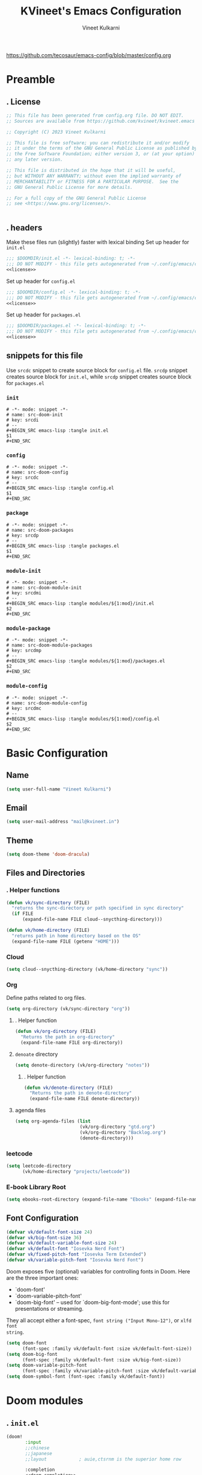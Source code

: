 #+title: KVineet's Emacs Configuration
#+author: Vineet Kulkarni
#+email: mail@kvineet.in
#+startup: overview
#+filetags: :NOTSTUCK:
#+TODO: TODO | DONE
#+TODO: | .
#+property: header-args :comments no :noweb no-export :mkdirp yes :tangle no
#+html_head: <link rel='shortcut icon' type='image/png' href='https://www.gnu.org/software/emacs/favicon.png'>
https://github.com/tecosaur/emacs-config/blob/master/config.org
* Preamble
** . License
#+name: license
#+attr_html: :collapsed t
#+begin_src emacs-lisp
;; This file has been generated from config.org file. DO NOT EDIT.
;; Sources are available from https://github.com/kvineet/kvineet.emacs

;; Copyright (C) 2023 Vineet Kulkarni

;; This file is free software; you can redistribute it and/or modify
;; it under the terms of the GNU General Public License as published by
;; the Free Software Foundation; either version 3, or (at your option)
;; any later version.

;; This file is distributed in the hope that it will be useful,
;; but WITHOUT ANY WARRANTY; without even the implied warranty of
;; MERCHANTABILITY or FITNESS FOR A PARTICULAR PURPOSE.  See the
;; GNU General Public License for more details.

;; For a full copy of the GNU General Public License
;; see <https://www.gnu.org/licenses/>.


#+end_src
** . headers
Make these files run (slightly) faster with lexical binding
Set up header for =init.el=
#+BEGIN_SRC emacs-lisp :tangle init.el
;;; $DOOMDIR/init.el -*- lexical-binding: t; -*-
;;; DO NOT MODIFY - this file gets autogenerated from ~/.config/emacs/config.org
<<license>>
#+END_SRC

Set up header for =config.el=
#+BEGIN_SRC emacs-lisp :tangle config.el
;;; $DOOMDIR/config.el -*- lexical-binding: t; -*-
;;; DO NOT MODIFY - this file gets autogenerated from ~/.config/emacs/config.org
<<license>>
#+END_SRC

Set up header for =packages.el=
#+BEGIN_SRC emacs-lisp :tangle packages.el
;;; $DOOMDIR/packages.el -*- lexical-binding: t; -*-
;;; DO NOT MODIFY - this file gets autogenerated from ~/.config/emacs/config.org
<<license>>
#+END_SRC
** snippets for this file
Use =srcdc= snippet to create source block for =config.el= file. =srcdp= snippet
creates source block for =init.el=, while =srcdp= snippet creates source block for
=packages.el=
*** =init=
#+BEGIN_SRC snippet :tangle "snippets/org-mode/src-doom-init"
# -*- mode: snippet -*-
# name: src-doom-init
# key: srcdi
# --
,#+BEGIN_SRC emacs-lisp :tangle init.el
$1
,#+END_SRC
#+END_SRC
*** =config=
#+BEGIN_SRC snippet :tangle "snippets/org-mode/src-doom-config"
# -*- mode: snippet -*-
# name: src-doom-config
# key: srcdc
# --
#+BEGIN_SRC emacs-lisp :tangle config.el
$1
,#+END_SRC
#+END_SRC
*** =package=
#+BEGIN_SRC snippet :tangle "snippets/org-mode/src-doom-packages"
# -*- mode: snippet -*-
# name: src-doom-packages
# key: srcdp
# --
,#+BEGIN_SRC emacs-lisp :tangle packages.el
$1
,#+END_SRC
#+END_SRC
*** =module-init=
#+BEGIN_SRC snippet :tangle "snippets/org-mode/src-doom-module-init"
# -*- mode: snippet -*-
# name: src-doom-module-init
# key: srcdmi
# --
,#+BEGIN_SRC emacs-lisp :tangle modules/${1:mod}/init.el
$2
,#+END_SRC
#+END_SRC
*** =module-package=
#+BEGIN_SRC snippet :tangle "snippets/org-mode/src-doom-module-packages"
# -*- mode: snippet -*-
# name: src-doom-module-packages
# key: srcdmp
# --
,#+BEGIN_SRC emacs-lisp :tangle modules/${1:mod}/packages.el
$2
,#+END_SRC
#+END_SRC
*** =module-config=
#+BEGIN_SRC snippet :tangle "snippets/org-mode/src-doom-module-config"
# -*- mode: snippet -*-
# name: src-doom-module-config
# key: srcdmc
# --
,#+BEGIN_SRC emacs-lisp :tangle modules/${1:mod}/config.el
$2
,#+END_SRC
#+END_SRC
* Basic Configuration
** Name
#+BEGIN_SRC emacs-lisp :tangle config.el
(setq user-full-name "Vineet Kulkarni")
#+END_SRC
** Email
#+BEGIN_SRC emacs-lisp :tangle config.el
(setq user-mail-address "mail@kvineet.in")
#+END_SRC
** Theme
#+BEGIN_SRC emacs-lisp :tangle config.el
(setq doom-theme 'doom-dracula)
#+END_SRC
** Files and Directories
*** . Helper functions
#+BEGIN_SRC emacs-lisp :tangle config.el
(defun vk/sync-directory (FILE)
  "returns the sync-directory or path specified in sync directory"
  (if FILE
      (expand-file-name FILE cloud--snycthing-directory)))

(defun vk/home-directory (FILE)
  "returns path in home directory based on the OS"
  (expand-file-name FILE (getenv "HOME")))
#+END_SRC

*** Cloud
#+BEGIN_SRC emacs-lisp :tangle config.el
(setq cloud--snycthing-directory (vk/home-directory "sync"))
#+END_SRC
*** Org
Define paths related to org files.
#+BEGIN_SRC emacs-lisp :tangle config.el
(setq org-directory (vk/sync-directory "org"))
#+END_SRC
**** . Helper function
#+BEGIN_SRC emacs-lisp :tangle config.el
(defun vk/org-directory (FILE)
  "Returns the path in org-directory"
  (expand-file-name FILE org-directory))
#+END_SRC
**** =denoate= directory
#+BEGIN_SRC emacs-lisp :tangle config.el
(setq denote-directory (vk/org-directory "notes"))
#+END_SRC
***** . Helper function
#+BEGIN_SRC emacs-lisp :tangle config.el
(defun vk/denote-directory (FILE)
  "Returns the path in denote-directory"
  (expand-file-name FILE denote-directory))
#+END_SRC
**** agenda files
#+BEGIN_SRC emacs-lisp :tangle config.el
(setq org-agenda-files (list
                        (vk/org-directory "gtd.org")
                        (vk/org-directory "Backlog.org")
                        (denote-directory)))
#+END_SRC
*** COMMENT ledger
#+BEGIN_SRC emacs-lisp :tangle config.el
(setq ledger-directory (expand-file-name "accounting" vault-directory))
#+END_SRC
*** leetcode
#+BEGIN_SRC emacs-lisp :tangle config.el
(setq leetcode-directory
      (vk/home-directory "projects/leetcode"))
#+END_SRC
*** E-book Library Root
#+BEGIN_SRC emacs-lisp :tangle config.el
(setq ebooks-root-directory (expand-file-name "Ebooks" (expand-file-name "webDav" (expand-file-name "srv" "/"))))
#+END_SRC
** Font Configuration
#+BEGIN_SRC emacs-lisp :tangle config.el
(defvar vk/default-font-size 24)
(defvar vk/big-font-size 36)
(defvar vk/default-variable-font-size 24)
(defvar vk/default-font "Iosevka Nerd Font")
(defvar vk/fixed-pitch-font "Iosevka Term Extended")
(defvar vk/variable-pitch-font "Iosevka Nerd Font")
#+END_SRC
Doom exposes five (optional) variables for controlling fonts in Doom. Here
are the three important ones:

 + `doom-font'
 + `doom-variable-pitch-font'
 + `doom-big-font' -- used for `doom-big-font-mode'; use this for
   presentations or streaming.

They all accept either a font-spec, =font string ("Input Mono-12")=, or ~xlfd font
string~.
#+BEGIN_SRC emacs-lisp :tangle config.el
(setq doom-font
      (font-spec :family vk/default-font :size vk/default-font-size))
(setq doom-big-font
      (font-spec :family vk/default-font :size vk/big-font-size))
(setq doom-variable-pitch-font
      (font-spec :family vk/variable-pitch-font :size vk/default-variable-font-size))
(setq doom-symbol-font (font-spec :family vk/default-font))
#+END_SRC
* Doom modules
** . =init.el=
#+BEGIN_SRC emacs-lisp :tangle init.el
(doom!
       :input
       ;;chinese
       ;;japanese
       ;;layout            ; auie,ctsrnm is the superior home row

       :completion
       <<doom-completion>>

       :ui
       <<doom-ui>>

       :editor
       <<doom-editor>>

       :emacs
       <<doom-emacs>>

       :term
       <<doom-term>>

       :checkers
       <<doom-checkers>>

       :tools
       <<doom-tools>>

       :os
       (:if IS-MAC macos)  ; improve compatibility with macOS
       tty               ; improve the terminal Emacs experience

       :lang
       <<doom-lang>>

       :email
       ;;(mu4e +gmail)
       ;;notmuch
       ;;(wanderlust +gmail)

       :app
       <<doom-app>>

       :config
       <<doom-config>>

       <<doom-private>>
       )
#+END_SRC
** apps
#+name: doom-apps
#+begin_src emacs-lisp
;;calendar
;;irc               ; how neckbeards socialize
;;(rss +org)        ; emacs as an RSS reader
;;twitter           ; twitter client https://twitter.com/vnought
#+end_src
** completion
#+name: doom-completion
#+begin_src emacs-lisp
;;(company
;;+childframe)
(corfu
  +icons
  +orderless)
;helm              ; the *other* search engine for love and life
;ido               ; the other *other* search engine...
; (ivy
; +icons
; +prescient)
(vertico
 +icons)
#+end_src
** checkers
#+name: doom-checkers
#+begin_src emacs-lisp
syntax              ; tasing you for every semicolon you forget
(spell
 +flyspell
 +aspell
 +everywhere
 )
grammar           ; tasing grammar mistake every you make
#+end_src
** editor
#+name: doom-editor
#+begin_src emacs-lisp
(evil +everywhere); come to the dark side, we have cookies
file-templates    ; auto-snippets for empty files
fold              ; (nigh) universal code folding
(format +onsave)  ; automated prettiness
;;god               ; run Emacs commands without modifier keys
;;lispy             ; vim for lisp, for people who don't like vim
;;multiple-cursors  ; editing in many places at once
;;objed             ; text object editing for the innocent
;;parinfer          ; turn lisp into python, sort of
;;rotate-text       ; cycle region at point between text candidates
snippets          ; my elves. They type so I don't have to
;;word-wrap         ; soft wrapping with language-aware indent
#+end_src
** Emacs
#+name: doom-emacs
#+begin_src emacs-lisp
dired             ; making dired pretty [functional]
electric          ; smarter, keyword-based electric-indent
ibuffer         ; interactive buffer management
undo
vc                ; version-control and Emacs, sitting in a tree
#+end_src
** language support
#+name: doom-lang
#+begin_src emacs-lisp
;;agda              ; types of types of types of types...
;;cc                ; C/C++/Obj-C madness
;;clojure           ; java with a lisp
;;common-lisp       ; if you've seen one lisp, you've seen them all
;;coq               ; proofs-as-programs
;;crystal           ; ruby at the speed of c
(csharp            ; unity, .NET, and mono shenanigans
 +dotnet
 +lsp
 +tree-sitter)
;;data              ; config/data formats
;;(dart +flutter)   ; paint ui and not much else
;;elixir            ; erlang done right
;;elm               ; care for a cup of TEA?
emacs-lisp        ; drown in parentheses
;;erlang            ; an elegant language for a more civilized age
;;ess               ; emacs speaks statistics
;;faust             ; dsp, but you get to keep your soul
;;fsharp            ; ML stands for Microsoft's Language
;;fstar             ; (dependent) types and (monadic) effects and Z3
;;gdscript          ; the language you waited for
(go +lsp)         ; the hipster dialect
;;(haskell
;; +dante
;; +lsp
;; +ghcide)
;;hy                ; readability of scheme w/ speed of python
;;idris             ; a language you can depend on
(json +lsp)
;; (java +lsp)
;;javascript        ; all(hope(abandon(ye(who(enter(here))))))
;;julia             ; a better, faster MATLAB
;;kotlin            ; a better, slicker Java(Script)
;;latex             ; writing papers in Emacs has never been so fun
;;lean
;;factor
ledger            ; an accounting system in Emacs
;;lua               ; one-based indices? one-based indices
markdown          ; writing docs for people to ignore
;;nim               ; python + lisp at the speed of c
(nix               ; I hereby declare "nix geht mehr!"
 +tree-sitter
 +lsp)
;;ocaml             ; an objective camel
(org
 +dragndrop
 +gnuplot
 +hugo
 ;;+journal
 +jupyter
 +pomodoro
 +noter
 +pandoc
 +present
 ;;+pretty
 ;;+roam2
 )
;;php               ; perl's insecure younger brother
;;plantuml          ; diagrams for confusing people more
;;purescript        ; javascript, but functional
;;(python
;; +lsp)            ; beautiful is better than ugly
;;qt                ; the 'cutest' gui framework ever
;;racket            ; a DSL for DSLs
;;raku              ; the artist formerly known as perl6
rest              ; Emacs as a REST client
;;rst               ; ReST in peace
;;(ruby +rails)     ; 1.step {|i| p "Ruby is #{i.even? ? 'love' : 'life'}"}
(rust              ; Fe2O3.unwrap().unwrap().unwrap().unwrap()
 +lsp
 +tree-sitter)
;;scala             ; java, but good
;;scheme            ; a fully conniving family of lisps
(sh +lsp)
;;sml
;;solidity          ; do you need a blockchain? No.
;;swift             ; who asked for emoji variables?
;;terra             ; Earth and Moon in alignment for performance.
;;web               ; the tubes
(yaml +lsp)
#+end_src
** UI
#+name: doom-ui
#+begin_src emacs-lisp
deft              ; notational velocity for Emacs
doom              ; what makes DOOM look the way it does
doom-dashboard    ; a nifty splash screen for Emacs
doom-quit         ; DOOM quit-message prompts when you quit Emacs
;;(emoji            ; EMOJI support
;; +unicode
;; +github)
hl-todo           ; highlight TODO/FIXME/NOTE/DEPRECATED/HACK/REVIEW
indent-guides     ; highlighted indent columns
(ligatures
 +extra)
;;minimap           ; show a map of the code on the side
modeline          ; snazzy, Atom-inspired modeline, plus API
nav-flash         ; blink cursor line after big motions
;;neotree           ; a project drawer, like NERDTree for vim
ophints           ; highlight the region an operation acts on
(popup   ; tame sudden yet inevitable temporary windows
 +all
 +defaults)
;;tabs              ; a tab bar for Emacs
(treemacs          ; a project drawer, like neotree but cooler
 +lsp)
;;unicode           ; extended unicode support for various languages
(vc-gutter +pretty)         ; vcs diff in the fringe
vi-tilde-fringe   ; fringe tildes to mark beyond EOB
(window-select     ; visually switch windows
 +numbers
 +switch-window)
workspaces        ; tab emulation, persistence & separate workspaces
zen               ; distraction-free coding or writing
#+end_src

** Terms
#+name: doom-term
#+begin_src emacs-lisp
       ;;eshell            ; the elisp shell that works everywhere
       ;;shell             ; simple shell REPL for Emacs
       ;;term              ; basic terminal emulator for Emacs
       ;;vterm             ; the best terminal emulation in Emacs
#+end_src
** Tools
#+name: doom-tools
#+begin_src emacs-lisp
;;ansible
(debugger
 +lsp)
direnv
(docker
 +lsp)
editorconfig      ; let someone else argue about tabs vs spaces
;;ein               ; tame Jupyter notebooks with emacs
(eval
 +overlay)     ; run code, run (also, repls)
;;gist              ; interacting with github gists
(lookup              ; navigate your code and its documentation
 +dictionary
 +docsets
 +offline)
(lsp
 +peek)
magit             ; a git porcelain for Emacs
make              ; run make tasks from Emacs
;;pass              ; password manager for nerds
pdf               ; pdf enhancements
;;prodigy           ; FIXME managing external services & code builders
;;rgb               ; creating color strings
;;taskrunner        ; taskrunner for all your projects
;;terraform         ; infrastructure as code
tree-sitter
;;tmux              ; an API for interacting with tmux
;;upload            ; map local to remote projects via ssh/ftp
#+end_src
** doom configuration
#+name: doom-config
#+begin_src emacs-lisp
literate
(default +bindings +smartparens)
#+end_src
* Private modules
** . Private modules declaration
#+name: doom-private
#+begin_src emacs-lisp
:
:myui
svg
focus
ligatures

:org
(denote
 +journal
 +consult
 +silos
 +menu)
(pretty +ligatures +svg)
(qol +calfw)
(draw +krita +excalidraw)
protocol

:dev
leetcode

:emacs
shortcuts

:latex
default
#+end_src

** shortcuts
#+BEGIN_SRC emacs-lisp :tangle modules/emacs/shortcuts/config.el
(defun vk/open-gtd-file()
  "Opens GTD file in current window"
  (interactive)
  (find-file (vk/org-directory "gtd.org")))

(map!
 :leader
 :map global-map
 :desc "Open GTD file" "f g" #'vk/open-gtd-file)
#+END_SRC
** UI
*** svg
Making Emacs look good is first priority, actually working in it is second. this adds a svg support to the emacs.
#+BEGIN_SRC emacs-lisp :tangle modules/myui/svg/packages.el
;; -*- no-byte-compile: t; -*-
<<license>>
(package! svg-tag-mode)
#+end_src
Configure the svg package
#+BEGIN_SRC emacs-lisp :tangle modules/myui/svg/config.el
;; -*- no-byte-compile: t; -*-
<<license>>
(use-package! svg-tag-mode
  :hook (org-mode . svg-tag-mode)
  :config
  (defun org-agenda-show-svg ()
    (let* ((case-fold-search nil)
           (keywords (mapcar #'svg-tag--build-keywords svg-tag--active-tags))
           (keyword (car keywords)))
      (while keyword
        (save-excursion
          (while (re-search-forward (nth 0 keyword) nil t)
            (overlay-put (make-overlay
                          (match-beginning 0) (match-end 0))
                         'display  (nth 3 (eval (nth 2 keyword)))) ))
        (pop keywords)
        (setq keyword (car keywords)))))
  (add-hook 'org-agenda-finalize-hook #'org-agenda-show-svg))
#+END_SRC
*** focus
=Focus= on the line at hand
#+BEGIN_SRC emacs-lisp :tangle modules/myui/focus/packages.el
<<license>>
(package! focus)
#+END_SRC
Keybindings
#+BEGIN_SRC emacs-lisp :tangle modules/myui/focus/config.el
<<license>>
(map!
   :leader
   :map global-map
   :desc "toggle focus mode" "t o" #'focus-mode)
#+END_SRC
*** Extra Ligatures symbols
#+BEGIN_SRC emacs-lisp :tangle modules/myui/ligatures/config.el
<<license>>
(plist-put! +ligatures-extra-symbols
            :checkbox      "☐"
            :pending       "◼"
            :checkedbox    "☑"
            :list_property "∷"
            :results       "➲"
            :filetags      "📍"
            :property      "☸"
            :properties    "⚙"
            :end           "∎"
            :options       "⌥"
            :title         "⏣"
            :subtitle      "⎊"
            :name          "⁍"
            :author        "⎉"
            :email         "✉"
            :date          "🗓"
            :latex_header  "⇥"
            :latex_class   "Ⲗ"
            :beamer_header "↠"
            :begin_quote   "❮"
            :end_quote     "❯"
            :begin_export  "⯮"
            :end_export    "⯬"
            :identifier    "𑗕"
           :em_dash       "—")
#+END_SRC

** Org modules
*** pretty
**** center org buffers
#+BEGIN_SRC emacs-lisp :tangle modules/org/pretty/config.el
(defun vk/org-mode-visual-fill ()
  (setq visual-fill-column-width 100
        visual-fill-column-center-text t)
  (visual-fill-column-mode 1))
(use-package! visual-fill-column
  :hook (org-mode . vk/org-mode-visual-fill))
#+END_SRC

**** better font faces
Replace list hyphen with dot
#+BEGIN_SRC emacs-lisp :tangle modules/org/pretty/config.el
(font-lock-add-keywords 'org-mode
                        '(("^ *\\([-]\\) "
                           (0 (prog1 () (compose-region (match-beginning 1) (match-end 1) " "))))))
#+END_SRC
Set faces for heading levels
#+name: org-faces
#+BEGIN_SRC emacs-lisp
(dolist (face '((org-level-1 . 1.4)
                (org-level-2 . 1.3)
                (org-level-3 . 1.2)
                (org-level-4 . 1.15)
                (org-level-5 . 1.1)
                (org-level-6 . 1.1)
                (org-level-7 . 1.1)
                (org-level-8 . 1.1)
                (org-document-title . 2.0)))
  (set-face-attribute (car face) nil :font vk/default-font :weight 'regular :height (cdr face)))


#+END_SRC

#+RESULTS: org-faces

Ensure that anything that should be fixed-pitch in Org files appears that way
#+name: fixed-pitch-faces
#+BEGIN_SRC emacs-lisp
(set-face-attribute 'org-block nil :foreground nil :inherit 'fixed-pitch)
(set-face-attribute 'org-code nil   :inherit '(shadow fixed-pitch))
(set-face-attribute 'org-table nil   :inherit '(shadow fixed-pitch))
(set-face-attribute 'org-verbatim nil :inherit '(shadow fixed-pitch))
(set-face-attribute 'org-special-keyword nil :inherit '(font-lock-comment-face fixed-pitch))
(set-face-attribute 'org-meta-line nil :inherit '(font-lock-comment-face fixed-pitch))
(set-face-attribute 'org-checkbox nil :inherit 'fixed-pitch)
#+END_SRC
Set all this in hook
#+BEGIN_SRC emacs-lisp :tangle modules/org/pretty/config.el
(defun vk/org-font-face-setup()
  "Set up org-level faces."
  <<org-faces>>
  <<fixed-pitch-faces>>
  )
(add-hook 'org-mode-hook (lambda () (vk/org-font-face-setup)))
#+END_SRC

**** appear
Make invisible parts of Org elements appear visible while editing.

Editing markup in =org= can be fiddly sometimes. =org-appear= makes this easier by
making the elements appear when  cursor is on them.
- *show ~emphasis~ markers*
- /show =submarkers= as well/
- show [[https://google.com][Links are great]]

#+BEGIN_SRC emacs-lisp :tangle modules/org/pretty/packages.el
;; -*- no-byte-compile: t; -*-
<<license>>
(package! org-appear
  :recipe (:type git
           :flavor melpa
           :host github
           :repo "awth13/org-appear")
)
#+end_src

- [2024-08-06 Tue] moved back to main branch. ~doom upgrade~ was failing with ~org-9.7-fixes~ branch. Moving to main branch shows no regression.

- [2024-07-17 Wed] After fix in [[https://github.com/awth13/org-appear/pull/59][#59]] got merged, pinning is no longer required. However, [[https://github.com/awth13/org-appear/issues/53#issuecomment-2231055635][Comment from maintainer]] suggests moving to =org-9.7-fixes= branch.

- [2025-07-03 Thu] +In [[https://github.com/awth13/org-appear/pull/48][this commit]], =org-fold= support got added to =org-appear=. While this change intended to fix the issue with link. It appears to break it on my configuration. thus pinning the =org-appear= to commit before this change.+

#+BEGIN_SRC emacs-lisp :tangle "modules/org/pretty/config.el"
(use-package! org-appear
  :hook (org-mode . org-appear-mode)
  :config
  (setq org-hide-emphasis-markers t)
  (setq org-appear-autoemphasis t
        org-appear-autosubmarkers t
        org-appear-autolinks t
        org-appear-autoentities t))
#+END_SRC
**** org-superstar
#+BEGIN_SRC emacs-lisp :tangle modules/org/pretty/packages.el
(package! org-superstar :recipe (:host github :repo "integral-dw/org-superstar-mode"))
#+end_src

#+BEGIN_SRC emacs-lisp :tangle modules/org/pretty/config.el
(use-package! org-superstar ; "prettier" bullets
  :hook (org-mode . org-superstar-mode)
  :config
  ;; Make leading stars truly invisible, by rendering them as spaces!
  (setq org-superstar-leading-bullet ?\s
        org-superstar-leading-fallback ?\s
        org-hide-leading-stars nil
        org-superstar-headline-bullets-list '("💠" "❄" "🔷" "🟦")
        org-superstar-todo-bullet-alist
        '(("TODO" . 9744)
          ("[ ]"  . 9744)
          ("DONE" . 9745)
          ("[X]"  . 9745))))
#+END_SRC
**** ligatures
#+BEGIN_SRC emacs-lisp :tangle modules/org/pretty/config.el
(when (and (modulep! :myui ligatures) (modulep! :org pretty +ligatures))
  (set-ligatures! 'org-mode
    :title "#+title"
    :author "#+author"
    :email "#+email"
    :options "#+startup"
    :properties "#+todo"
    :properties "#+property"
    :options "#+html_head"
    :date "#+date"
    :filetags "#+filetags"
    :identifier "#+identifier"
    ))
#+END_SRC

**** SVG tags
***** . Helper functions
generate =svg-tag= based on org progress cookie
#+BEGIN_SRC emacs-lisp :tangle modules/org/pretty/config.el
(defconst date-re "[0-9]\\{4\\}-[0-9]\\{2\\}-[0-9]\\{2\\}")
(defconst time-re "[0-9]\\{2\\}:[0-9]\\{2\\}")
(defconst day-re "[A-Za-z]\\{3\\}")
(defconst day-time-re (format "\\(%s\\)? ?\\(%s\\)?" day-re time-re))

(defun svg-progress-percent (value)
  (save-match-data
   (svg-image (svg-lib-concat
               (svg-lib-progress-bar  (/ (string-to-number value) 100.0)
                                 nil :margin 0 :stroke 2 :radius 3 :padding 2 :width 20 :height 0.4)
               (svg-lib-tag (concat value "%")
                            nil :stroke 0 :margin 0)) :ascent 'center)))

(defun svg-progress-count (value)
  (save-match-data
    (let* ((seq (split-string value "/"))
           (count (if (stringp (car seq))
                      (float (string-to-number (car seq)))
                    0))
           (total (if (stringp (cadr seq))
                      (float (string-to-number (cadr seq)))
                    1000)))
      (svg-image (svg-lib-concat
                  (svg-lib-progress-bar (/ count total) nil
                                        :margin 0 :stroke 2 :radius 3 :padding 2 :width 20 :height 0.4)
                  (svg-lib-tag value nil
                               :stroke 0 :margin 0)) :ascent 'center))))

#+END_SRC

***** custom faces
#+BEGIN_SRC emacs-lisp :tangle modules/org/pretty/config.el
(defface svg-tag-org-done
  '((t :foreground "#55b56d"
     :background "#373844"
     :weight bold))
  "face for org-done svg tag"
  :group 'org-mode)
#+END_SRC
***** tags
****** priorities
#+name: svg-tag--org-priorities
#+BEGIN_SRC emacs-lisp
("\\[#A\\]" . ((lambda (tag) (svg-tag-make "⚑" :beg 0 :end 1 :margin 1 :face 'orderless-match-face-1))))
("\\[#B\\]" . ((lambda (tag) (svg-tag-make "⇧" :beg 0 :end 1 :margin 1 :face 'orderless-match-face-3))))
("\\[#C\\]" . ((lambda (tag) (svg-tag-make "■" :beg 0 :end 1 :margin 1 :face 'orderless-match-face-0))))
("\\[#D\\]" . ((lambda (tag) (svg-tag-make "D" :beg 0 :end 1 :margin 1 :face 'orderless-match-face-2))))
("\\[#[E-Z]\\]" . ((lambda (tag) (svg-tag-make tag :beg 2 :end 3 :margin 1))))
#+END_SRC
****** ~todo~ states
#+name: svg-tag--org-todo-states
#+BEGIN_SRC emacs-lisp
(" \\(TODO\\)" . ((lambda (tag) (svg-tag-make tag :beg 0 :end 4 :margin 1 :inverse t :face 'org-todo :radius 8))))
(" \\(STRT\\)" . ((lambda (tag) (svg-tag-make tag :beg 0 :end 4 :margin 1 :face '+org-todo-active :inverse t :radius 8))))
(" \\(WAIT\\)" . ((lambda (tag) (svg-tag-make tag :beg 0 :end 4 :margin 1 :inverse t :face '+org-todo-onhold :radius 8))))
(" \\(DONE\\)" . ((lambda (tag) (svg-tag-make tag :beg 0 :end 4 :margin 1 :face 'svg-tag-org-done :radius 8))))
#+END_SRC
****** task progress
#+name: svg-tag--org-progress
#+BEGIN_SRC emacs-lisp
("\\(\\[[0-9]\\{1,3\\}%\\]\\)" . ((lambda (tag) (svg-progress-percent (substring tag 1 -2)))))
("\\(\\[[0-9]+/[0-9]+\\]\\)" . ((lambda (tag) (svg-progress-count (substring tag 1 -1)))))
#+END_SRC
****** org-tags
#+name: svg-tag--org-tags
#+BEGIN_SRC emacs-lisp
(":#[A-Za-z0-9]+" . ((lambda (tag) (svg-tag-make tag :beg 2 :radius 5 :margin 0.2))))
(":#[A-Za-z0-9]+:$" . ((lambda (tag) (svg-tag-make tag :beg 2 :end -1 :radius 5 :margin 0.2))))
(":T[X|L|M|S]" . ((lambda (tag) (svg-tag-make tag :beg 2 :end 3 :radius 20 :face 'smerge-upper :margin 0.2))))
(":T[X|L|M|S]:$" . ((lambda (tag) (svg-tag-make tag :beg 2 :end 3 :radius 20 :face 'smerge-upper :margin 0.2))))
#+END_SRC
****** date and time
#+name: svg-tag--org-datetime
#+BEGIN_SRC emacs-lisp
<<svg-tag--org-inactive-datetime>>
<<svg-tag--org-active-datetime>>
<<svg-tag--org-datetime-repeat>>
#+END_SRC
******* Inactive date-time
#+name: svg-tag--org-inactive-datetime
#+begin_src emacs-lisp
(,(format "\\[%s \\(%s\\]\\)" date-re day-time-re) . ((lambda (tag) (svg-tag-make tag :end -1 :inverse t :crop-left t :margin 0 :face 'org-date :radius 6))))
(,(format "\\(\\[%s \\)%s\\]" date-re day-time-re) . ((lambda (tag) (svg-tag-make tag :beg 1 :inverse nil :crop-right t :margin 0 :face 'org-date :radius 6))))
(,(format "\\(\\[%s\\]\\)" date-re) . ((lambda (tag) (svg-tag-make tag :beg 0 :end -1 :margin 0 :face 'org-date))))
#+end_src
******* active date-time
#+name: svg-tag--org-active-datetime
#+begin_src emacs-lisp
;;opening
("\\(<[0-9]\\{1\\}\\)[0-9]\\{3\\}-" . ((lambda (tag) (svg-tag-make tag :beg 1 :end 1 :face 'org-date :radius 12 :crop-right t :margin 0))))
;; year
("<\\([0-9]\\{4\\}-\\)" . ((lambda (tag) (svg-tag-make tag :beg 0 :end (- (length tag) 1) :face 'org-date :margin -1 :crop-left t :crop-right t))))
;; month
("<[0-9]\\{4\\}-\\([0-9]\\{2\\}-\\)" . ((lambda (tag) (svg-tag-make (calendar-month-name (string-to-number (substring tag 0 -1)) t) :beg 0 :end 3 :margin -1 :face 'org-date :crop-left t :crop-right t))))
;; day
("<[0-9]\\{4\\}-[0-9]\\{2\\}-\\([0-9]\\{2\\} [A-Za-z]\\)" . ((lambda (tag) (svg-tag-make tag :beg 0 :end (- (length tag) 2) :face 'org-date :crop-left t :crop-right t :margin -1 ))))
;; dow
("<[0-9]\\{4\\}-[0-9]\\{2\\}-[0-9]\\{2\\} \\([A-Za-z]\\{3\\}\>\\)" . ((lambda (tag) (svg-tag-make tag :beg 0 :end (- (length tag) 1) :face 'org-date :inverse t :crop-left t :margin 0 :radius 15))))
("<[0-9]\\{4\\}-[0-9]\\{2\\}-[0-9]\\{2\\} \\(\\([A-Za-z]\\{3\\}\\) \\([0-9\+\.]\\)\\)" . ((lambda (tag) (svg-tag-make tag :beg 0 :end (- (length tag) 2) :face 'org-date :inverse t :crop-left t :crop-right t :margin -1 ))))
;; hour
("<[0-9]\\{4\\}-[0-9]\\{2\\}-[0-9]\\{2\\} [A-Za-z]\\{3\\} \\([0-9]\\{2\\}:\\)" . ((lambda (tag) (svg-tag-make tag :beg 0 :end (- (length tag) 0) :radius 15 :face 'org-date :inverse t :crop-left t :crop-right t :margin -1))))
;minutes
("<[0-9]\\{4\\}-[0-9]\\{2\\}-[0-9]\\{2\\} [A-Za-z]\\{3\\} [0-9]\\{2\\}:\\([0-9]\\{2\\}\>\\)" . ((lambda (tag) (svg-tag-make tag :beg 0 :end (- (length tag) 1) :radius 15 :face 'org-date :inverse t :crop-left t :margin-left -2 :margin-right 0))))
("<[0-9]\\{4\\}-[0-9]\\{2\\}-[0-9]\\{2\\} [A-Za-z]\\{3\\} [0-9]\\{2\\}:\\([0-9]\\{2\\} [+.]\\)" . ((lambda (tag) (svg-tag-make tag :beg 0 :end (- (length tag) 1) :radius 15 :face 'org-date :inverse t :crop-left t :crop-right t :margin-left -2 :margin-right 0))))
#+end_src
******* repeat and interval
#+name: svg-tag--org-datetime-repeat
#+begin_src emacs-lisp
("\\([+.]+\\)\\(\\([0-9]+[dhmwy]\\) ?\\([+.]+[0-9]+[dhmwy]\\)?\>\\)" . ((lambda (tag) (svg-tag-make tag :beg 0 :end (length tag) :margin -1 :face 'org-date :crop-right t :crop-left t))))
("[+.]+\\([0-9]+\\)\\(\\([dhmwy]\\) ?\\([+.]+[0-9]+[dhmwy]\\)?\>\\)" . ((lambda (tag) (svg-tag-make tag :beg 0 :end (length tag) :margin -1 :face 'org-date :crop-right t :crop-lef t))))
("[+.]+[0-9]+\\([dhmwy]\>\\)" . ((lambda (tag) (svg-tag-make tag :beg 0 :end 1 :margin-right -1 :margin-left 0 :face 'org-date :radius 15 :crop-left t))))
("[+.]+[0-9]+\\([dhmwy] \\)\\([+.]+[0-9]+[dhmwy]\>\\)" . ((lambda (tag) (svg-tag-make tag :beg 0 :end 1 :margin -1 :face 'org-date :crop-right t :crop-left t))))
("[+.]+[0-9]+[dhmwy] \\([+.]\+[0-9]+\\)[dhmwy]\>" . ((lambda (tag) (svg-tag-make tag :beg 0 :end (length tag) :margin -1 :face 'org-date :crop-right t :crop-left t))))
#+end_src
****** bring it all together
#+BEGIN_SRC emacs-lisp :tangle modules/org/pretty/config.el
(when (and (modulep! :myui svg) (modulep! :org pretty +svg))
  (after! 'svg-tag-mode)
    (setq svg-tag-tags
             `(
               <<svg-tag--org-priorities>>
               <<svg-tag--org-todo-states>>
               <<svg-tag--org-progress>>
               <<svg-tag--org-tags>>
               <<svg-tag--org-datetime>>
               )))
#+END_SRC

*** Quality of Life
**** . load modules
#+BEGIN_SRC emacs-lisp :tangle modules/org/qol/config.el
(dolist (flag (doom-module-context-get :flags))
  (load! (concat "contrib/" (substring (symbol-name flag) 1)) nil t))
#+END_SRC
**** more priorities
#+BEGIN_SRC emacs-lisp :tangle modules/org/qol/config.el
(setq
 org-lowest-priority 69
 org-default-priority 69
 )
#+END_SRC
**** org-checklist
Reset the check-boxes in the repeating task.
#+BEGIN_SRC emacs-lisp :tangle modules/org/qol/contrib/checklist.el
(require 'org-checklist)
#+END_SRC
Add property ~RESET_CHECK_BOXES~ and set it to ~t~
***** =chkrst= snippet
#+BEGIN_SRC snippet :tangle "snippets/org-mode/property-reset-checklist"
# -*- mode: snippet -*-
# name: property-reset-checklist
# key: chkrst
# --
:PROPERTIES:
:RESET_CHECK_BOXES: t
:END:
#+END_SRC
**** swap ~SPC o a~ and ~SPC o A~
we always want to launch ~org-agenda~ and rarely other commands
#+BEGIN_SRC emacs-lisp :tangle modules/org/qol/config.el
(map! :leader
      (:prefix-map ("o" . "open")
                   :desc "Org Agenda"  "a" #'org-agenda
        (:prefix-map ("A" . "org agenda")
        :desc "Agenda"         "a"  #'org-agenda
        :desc "Todo list"      "t"  #'org-todo-list
        :desc "Tags search"    "m"  #'org-tags-view
        :desc "View search"    "v"  #'org-search-view)
        ))
#+END_SRC
**** calfw
 calendar framework for Emacs
#+BEGIN_SRC emacs-lisp :tangle modules/org/qol/packages.el
(when
    (modulep! :org qol +calfw)
  (package! calfw
    :recipe (:host github :repo "kiwanami/emacs-calfw"))
  (package! calfw-org
    :recipe (:host github :repo "kiwanami/emacs-calfw")))
#+END_SRC
#+BEGIN_SRC emacs-lisp :tangle modules/org/qol/contrib/calfw.el
(require 'calfw)
(require 'calfw-org)
#+END_SRC

#+RESULTS:
: calfw

*** drawing
#+BEGIN_SRC emacs-lisp :tangle modules/org/draw/packages.el
(when
    (modulep! :org draw +krita)
  (package! org-krita
    :recipe (:host github
             :repo "kvineet/org-krita"
             :files ("resources" "resources" "*.el" "*.el"))))
(when
    (modulep! :org draw +excalidraw)
  (package! org-excalidraw
  :recipe (:host github :repo "wdavew/org-excalidraw")))
#+END_SRC
**** =Krita= integration
There are problems in this package to work on.
#+BEGIN_SRC emacs-lisp :tangle modules/org/draw/config.el
(when
    (modulep! :org draw +krita)
  (use-package! org-krita
    :config
    (setq org-krita-user-template-file
          (expand-file-name "krita/templates/Mine/.source/org-notes.kra" (or (getenv "XDG_DATA_HOME")
                                                                             (expand-file-name ".local/share" (getenv "HOME")))))))
#+END_SRC
**** =excalidraw= integration
#+BEGIN_SRC emacs-lisp :tangle modules/org/draw/config.el
(when
    (modulep! :org draw +excalidraw)
  (use-package! org-excalidraw))
#+END_SRC

*** denote
#+begin_quote
 Denote is a simple note-taking tool for Emacs. It is based on the idea that notes should follow a predictable and descriptive file-naming scheme. The file name must offer a clear indication of what the note is about, without reference to any other metadata. Denote basically streamlines the creation of such files while providing facilities to link between them.
https://github.com/protesilaos/denote
#+end_quote
File organization should not become the task on in itself. With systems like =roam= or =zetteldesk=, instead of dumping the data into second brain, I spent lot of time creating perfect system.

Moving to the denote has simplified the life a lot.
#+BEGIN_SRC emacs-lisp :tangle "modules/org/denote/packages.el"
;; -*- no-byte-compile: t; -*-
<<license>>

(package! denote)
(package! denote-menu :recipe (:host github :repo "namilus/denote-menu"))
(when
    (modulep! :org denote +consult)
  (package! consult-denote
    :recipe (:host github :repo "protesilaos/consult-denote")))
#+end_src
Lets configure it the way we want

**** configure denote
#+BEGIN_SRC emacs-lisp :tangle "modules/org/denote/config.el"
;;; -*- lexical-binding: t; -*-
<<license>>

;; Remember to check the doc strings of those variables.
(use-package! denote
  :config
  (setq denote-known-keywords '("emacs" "philosophy" "politics" "economics")
        denote-infer-keywords t
        denote-sort-keywords t
        denote-file-type nil  ; org is default
        denote-prompts '(title keywords)
        denote-date-prompt-use-org-read-date t
        denote-allow-multi-word-keywords t
        denote-date-format nil
        denote-link-fontify-backlinks t
        denote-rename-buffer-format "%t [%i]")

  (add-hook 'dired-mode-hook #'denote-dired-mode)
  (add-hook 'org-mode-hook #'denote-rename-buffer-mode))

(map!
 :leader
 (:prefix-map ("f" . "file")
  :desc "rename (denote)" "r" #'denote-rename-file
  :desc "rename using front matter" "x" #'denote-rename-file-using-front-matter)
 (:prefix-map ("n" . "notes")
  :desc "add with denote" "a" #'denote
  :desc "denote in subdirectory" "d" #'denote-subdirectory))
#+end_src
**** . load modules
#+BEGIN_SRC emacs-lisp :tangle modules/org/denote/config.el
(dolist (flag (doom-module-context-get :flags))
  (load! (concat "contrib/" (substring (symbol-name flag) 1)) nil t))
#+END_SRC

**** journal
#+BEGIN_SRC emacs-lisp :tangle modules/org/denote/contrib/journal.el
;;; -*- lexical-binding: t; -*-
<<license>>
(defvar denote--journal-silo-directory
  (expand-file-name "journal" (file-name-parent-directory denote-directory)) "Defines the location of journal silo")

(defun my-denote-journal ()
  "Create an entry tagged 'journal', while prompting for a title."
  (interactive)
  (denote-open-or-create (vk/today-journal-file)))

(defun vk/today-journal-file()
  "returns today's journal file"
  (expand-file-name (concat
                     (format-time-string "%Y%m%dT000000--")
                     (downcase (format-time-string "%A-%d-%B-%Y__%Y_journal.org")))
                    denote--journal-silo-directory))

(map!
 :leader
 :map global-map
 :desc "denote journal" "n j" #'my-denote-journal)
#+END_SRC
**** consult-denote
#+BEGIN_SRC emacs-lisp :tangle modules/org/denote/contrib/consult.el
;;; -*- lexical-binding: t; -*-
<<license>>
(map!
 :leader
 :map global-map
 :desc "consult notes" "s n" #'consult-denote-grep)
#+END_SRC
**** TODO silos
- [ ] Make silos work with menu
#+BEGIN_SRC emacs-lisp :tangle modules/org/denote/config.el
(require 'denote-silo-extras)

(map!
 :leader
 :map global-map
 :desc "denote in silo" "n s" #'denote-silo-extras-create-note)
#+END_SRC
**** denote-menu
#+BEGIN_SRC emacs-lisp :tangle modules/org/denote/contrib/menu.el
(defun my/jounal-files()
  "displays journal files in a denote-menu"
  (interactive)
  (setq denote-menu-current-regex "_journal")
  (denote-menu-update-entries))
(defun my/nonjounal-files()
  "displays journal files in a denote-menu"
  (interactive)
  (denote-menu-filter-out-keyword '("journal"))
  (denote-menu-update-entries))

(use-package! denote-menu
  :config
  (setq denote-directory-files-matching-regexp denote-menu-initial-regex)
  (map!
   :leader
   :map global-map
   :desc "denote list" "n z" #'list-denotes)
  (map!
   :map denote-menu-mode-map
   :desc "clear filters" :nv "c" #'denote-menu-clear-filters
   :desc "filter" :nv "/" #'denote-menu-filter
   :desc "filter by keyword" :nv "k" #'denote-menu-filter-by-keyword
   :desc "filter out keyword" :nv "o" #'denote-menu-filter-out-keyword
   :desc "journal entires" :nv "j" #'my/jounal-files
   :desc "non journal files" :nv "d" #'my/nonjounal-files
   :desc "export to dired" :nv "e" #'denote-menu-export-to-dired)
  (set-popup-rule! "^\\*Denote" :ignore t))
#+end_src
*** org-protocol
#+BEGIN_SRC emacs-lisp :tangle modules/org/protocol/config.el
(require 'org-protocol)
#+END_SRC

** $\LaTeX$ Modules
*** auto expanding snippets
#+BEGIN_SRC emacs-lisp :tangle "modules/latex/default/packages.el"
;; -*- no-byte-compile: t; -*-
<<license>>

(package! aas)
(package! laas)
#+end_src
*** Font lock processing
#+BEGIN_SRC emacs-lisp :tangle "modules/latex/default/packages.el"
(package! engrave-faces)
(package! ox-chameleon
  :recipe (:host github :repo "tecosaur/ox-chameleon"))
#+end_src
** Dev
*** leetcode
#+BEGIN_SRC emacs-lisp :tangle modules/dev/leetcode/packages.el
(package! leetcode
  :recipe (:host github :repo "kaiwk/leetcode.el"))
#+END_SRC
#+BEGIN_SRC emacs-lisp :tangle modules/dev/leetcode/config.el
(use-package! leetcode
  :config
  (add-hook 'leetcode-solution-mode-hook
            (lambda() (flycheck-mode -1)))
  (setq leetcode-prefer-language "rust"
        leetcode-prefer-sql "mysql"
        leetcode-save-solutions t
        leetcode-directory "~/projects/leetcode"))
#+END_SRC
* Configuration
** Org mode
*** agenda
**** Some files are never meant to get stuck
Don't want things in stuck projects that can never get stuck. There probably is
better way of doing this in future. But for now, we use a special tag =:NOTSTUCK:=

Any heading marked with =:NOTSTUCK:= will not constitute a project. In practice we add ~filetags~ with value ~:NOTSTUCK:~ to the org file.

Denote uses ~filetags~ in front matter to generate its file naming scheme, but we do not want ~notstuck~ appearing in the file names.

In such cases, put two declarations of the ~filetag~ in front matter. Denote will only pick first declaration, while subsequent declarations would get ignored by denote.
#+BEGIN_SRC emacs-lisp :tangle config.el
(setq org-stuck-projects '("+LEVEL=2-NOTSTUCK/-DONE"
                           ("TODO" "NEXT" "NEXTACTION")
                           nil ""))
#+END_SRC
**** Custom Agenda
#+BEGIN_SRC emacs-lisp :tangle config.el
(setq org-agenda-custom-commands
      '(("d" "Today"
         ((agenda "" ((org-agenda-start-day "")
                      (org-agenda-span 'day)
                      (org-deadline-warning-days 7)
                      (org-agenda-scheduled-leaders '("" "Sched.%2dx: "))
                      (org-agenda-overriding-header "Today")))
          (tags-todo "+PRIORITY=\"A\""
                     ((org-agenda-overriding-header "Urgent and Important")))
          (tags-todo "+PRIORITY=\"B\""
                     ((org-agenda-overriding-header "Urgent Not Important")))
          (tags-todo "+PRIORITY=\"C\""
                     ((org-agenda-overriding-header "Not Urgent But Important")
                      (org-agenda-skip-function '(org-agenda-skip-entry-if 'scheduled))))
          ))
        ("p" "Planning"
         ((tags-todo "+@planning"
                     ((org-agenda-overriding-header "Planning Tasks")
                      (org-agenda-hide-tags-regexp
                       (regexp-opt '("gtd" "TODO" "@planning")))
                      (org-agenda-skip-function
                       '(org-agenda-skip-entry-if 'scheduled))))
          (tags-todo "-{@.*}"
                     ((org-agenda-overriding-header "Untagged Tasks")
                      (org-agenda-hide-tags-regexp
                       (regexp-opt '("gtd" "TODO" "@planning")))
                      (org-agenda-skip-function
                       '(org-agenda-skip-entry-if 'scheduled))))))))
#+END_SRC
*** more =todo= keywords

This is not working as intended.
- [ ] debug
#+BEGIN_SRC emacs-lisp :tangle config.el
(after! 'org
  (setq org-agenda-skip-scheduled-if-done t
        org-agenda-skip-deadline-if-done t
        org-todo-keywords '((sequence "TODO" "NEXT" "STRT" "WAIT" "HOLD" "|" "DONE" "KILL")
                            (sequence "[ ]" "[-]" "[?]" "|" "[X]")
                            (sequence "OKAY" "YES" "NO"))
        ))
#+END_SRC
*** silos
For now journals live in denote directory. It might change later.
I have defined 2 silos default and =work= for now.
 - [ ] TODO silo integration
#+BEGIN_SRC emacs-lisp :tangle config.el
(setq
 denote--journal-silo-directory (vk/org-directory "journal")
 denote-silo-extras-directories
      (list
       (denote-directory)
       denote--journal-silo-directory
       (vk/org-directory "work")))
#+END_SRC
*** =excalidraw= directory
#+BEGIN_SRC emacs-lisp :tangle config.el
(setq org-excalidraw-directory (vk/sync-directory "excalidraw"))
#+END_SRC
*** capture templates
#+BEGIN_SRC emacs-lisp :tangle config.el
(setq org-capture-templates
      `(("t" "todo" entry (file ,(vk/org-directory "inbox.org"))
         "* TODO %?")
        ("i" "idea" entry (file ,(vk/org-directory  "inbox.org"))
         "* IDEA %?")
        ("l" "link" entry (file ,(vk/org-directory "inbox.org"))
         "* TODO %(org-cliplink-capture)" :immediate-finish t)
        ("c" "Current clock in" item (clock)
         "- %U %?")
        ("j" "Journal entry" entry (file ,(vk/today-journal-file))
         "* %? \n%U %f")
        ("z" "org-protocol-capture" entry (file ,(vk/org-directory "inbox.org"))
         "* TODO [[%:link][%:description]]\n\n %i" :immediate-finish t)
        ("Z" "org-protocol-capture" entry (file ,(vk/org-directory "inbox.org"))
         "* TODO [[%:link][%:description]]\n\n %i" :immediate-finish t)))
#+END_SRC
* Workarounds
** Disable perspective mode from launching new workspace
#+BEGIN_SRC emacs-lisp :tangle config.el
(after! persp-mode
  (setq persp-emacsclient-init-frame-behaviour-override "main"))
#+END_SRC
** disable undo-fu compression
I have plenty of disk space, this is stupid default. It also breaks every-time.
#+BEGIN_SRC emacs-lisp :tangle config.el
(setq undo-fu-session-compression nil)
#+END_SRC
* Prettification
** Modline
Configure =modline= to show some additional information
#+BEGIN_SRC emacs-lisp :tangle config.el
(setq doom-modeline-project-detection 'project)
(setq doom-modeline-major-mode-icon t)
(setq doom-modeline-major-mode-color-icon t)
(setq doom-modeline-continuous-word-count-modes '(markdown-mode gfm-mode org-mode))
(setq doom-modeline-env-version t)
#+END_SRC
** Line Numbers
This determines the style of line numbers in effect. If set to `nil', line
numbers are disabled. For relative line numbers, set this to `relative'.
#+BEGIN_SRC emacs-lisp :tangle config.el
(setq visual-line-mode t)
(setq display-line-numbers-type nil)
#+END_SRC
** Ellipsis
#+BEGIN_SRC emacs-lisp :tangle config.el
(setq truncate-string-ellipsis "▾")
#+END_SRC
** packages
#+BEGIN_SRC emacs-lisp :tangle packages.el
(package! org-pretty-tags)
#+END_SRC
* COMMENT Archive
** =org-roam=
*** helper functions
**** add property for dailies
#+BEGIN_SRC emacs-lisp :tangle config.el
(defun vk/org-roam-directory--daily-p ()
  "Return t if org-roam-directory is in daily note mode"
  (equal
   (file-name-nondirectory (directory-file-name org-roam-directory))
   (directory-file-name my/dailies-directory)))
(defun vk/ledger-path-relative-to-org ()
  (f-relative
   (expand-file-name my/dailies-directory ledger-directory)
   (expand-file-name my/dailies-directory org-roam-directory)))
(defun vk/add-auto-props-to-org-roam-dailies ()
   "Add properties to org-roam daily entry automatically"
   (unless (file-exists-p (buffer-file-name))
     (when (vk/org-roam-directory--daily-p)
       (unless (org-find-property "header-args:ledger")
         (org-roam-add-property
          (concat
           (file-name-as-directory (vk/ledger-path-relative-to-org))
           (file-name-base (buffer-file-name)) ".ledger")
          "header-args:ledger")
         (org-roam-add-property ":tangle" "header-args:ledger")))))
 (add-hook! 'org-roam-capture-new-node-hook #'vk/add-auto-props-to-org-roam-dailies)
#+END_SRC
*** daily templates
#+BEGIN_SRC emacs-lisp :tangle config.el
(setq org-roam-dailies-capture-templates '(("d" "default" entry "* %?\n<%<%Y-%m-%d %a %H:%M>>"
                                            :if-new (file+head "%<%Y-%m-%d>.org"
                                                               "#+title: %<%A, %d %B %Y>")
                                            :unnarrowed t)))
#+END_SRC
*** capture templates
#+BEGIN_SRC emacs-lisp :tangle config.el
(setq org-roam-capture-templates '(
                                   ("d" "default" entry "* %?"
                                    :target (file+head "%<%Y%m%d%H%M%S>-${slug}.org" "#+title: ${title}\n")
                                    :unnarrowed t)
                                   ("p" "Person" entry
                                    "* %?"
                                    :target (file+head "people/%<%Y%m%d%H%M%S>-${slug}.org" "#+title: ${title}\n#+filetags: :person:\n#+date: %u\n")
                                    :unnarrowed t)
                                   ("h" "Hypothesis" entry
                                    "* %?"
                                    :target (file+head "hypothesis/%<%Y%m%d%H%M%S>-${slug}.org" "#+title: ${title}\n#+filetags: :hypothesis:\n#+date: %u\n")
                                    :unnarrowed t)
                                   ("n" "Notes" entry
                                    "* %? \n%(format-time-string (org-time-stamp-format t) (time-stamp))\n"
                                    :target (file+head "notes/%<%Y%m%d%H%M%S>-${slug}.org" "#+title: ${title}\n#+filetags: :notes:\n#+date: %u\n")
                                    :unnarrowed t)
                                   ("w" "Work" entry
                                    "* %?\n%(format-time-string (org-time-stamp-format t) (time-stamp))\n"
                                    :target (file+datetree "worklog/%<%Y%m%d%H%M%S>-${slug}.org" month)
                                    :unnarrowed t)
                                   ))
#+END_SRC
*** =org-protocol= capture templates
#+BEGIN_SRC emacs-lisp :tangle config.el
(setq org-roam-capture-ref-templates
      '(("r" "ref" plain "%?"
         :if-new (file+head "literature/${slug}.org"
                            "#+title: ${title}
,#+roam_key: ${ref}")
         :unnarrowed t
         :immediate-finish t)))
#+END_SRC
*** build =org-agenda=
**** =org-roam= nodes with @project tag
#+BEGIN_SRC emacs-lisp :tangle config.el
(defun my/org-roam-filter-by-tag (tag-name)
  (lambda (node)
    (member tag-name (org-roam-node-tags node))))

(defun my/org-roam-list-notes-by-tag (tag-name)
  (mapcar #'org-roam-node-file
          (seq-filter
           (my/org-roam-filter-by-tag tag-name)
           (org-roam-node-list))))
(defun my/org-roam-refresh-agenda-list ()
  (interactive)
  (setq org-agenda-files (my/org-roam-list-notes-by-tag "project")))
#+END_SRC

#+RESULTS:
: my/org-roam-refresh-agenda-list

**** COMMENT TODO Add @project tag for files with #TODO items
#+BEGIN_SRC emacs-lisp :tangle config.el
(add-hook 'find-file-hook #'vulpea-project-update-tag)
(add-hook 'before-save-hook #'vulpea-project-update-tag)

(defun vulpea-project-update-tag ()
      "Update PROJECT tag in the current buffer."
      (when (and (not (active-minibuffer-window))
                 (vulpea-buffer-p))
        (save-excursion
          (goto-char (point-min))
          (let* ((tags (vulpea-buffer-tags-get))
                 (original-tags tags))
            (if (vulpea-project-p)
                (setq tags (cons "project" tags))
              (setq tags (remove "project" tags)))

            ;; cleanup duplicates
            (setq tags (seq-uniq tags))

            ;; update tags if changed
            (when (or (seq-difference tags original-tags)
                      (seq-difference original-tags tags))
              (apply #'vulpea-buffer-tags-set tags))))))

(defun vulpea-buffer-p ()
  "Return non-nil if the currently visited buffer is a note."
  (and buffer-file-name
       (string-prefix-p
        (expand-file-name (file-name-as-directory org-roam-directory))
        (file-name-directory buffer-file-name))))
#+END_SRC
**** COMMENT exclude @project tag from inheritance
#+BEGIN_SRC emacs-lisp :tangle config.el
(add-to-list 'org-tags-exclude-from-inheritance "project")
#+END_SRC
*** COMMENT encryption
#+BEGIN_SRC emacs-lisp :tangle config.el
(setq org-roam-encrypt-files t)
#+END_SRC
** =zetteldesk=
*** Install package
#+BEGIN_SRC emacs-lisp :tangle packages.el
;; ~/.doom.d/packages.el
(package! zetteldesk
  :recipe (:host github :repo "Vidianos-Giannitsis/zetteldesk.el"))
#+END_SRC
*** COMMENT Configuration
#+BEGIN_SRC emacs-lisp :tangle config.el
(use-package! zetteldesk
  :after org-roam
  :config
  (setq zetteldesk-kb-hydra-prefix (kbd "C-c z"))
  (zetteldesk-mode)
  (require 'zetteldesk-kb))
#+END_SRC
** Elfeed
#+BEGIN_SRC emacs-lisp :tangle packages.el
(package! elfeed-goodies)
#+END_SRC
Configure Elfeed goodies
#+BEGIN_SRC emacs-lisp :tangle config.el
(require 'elfeed-goodies)
(elfeed-goodies/setup)
(setq elfeed-goodies/entry-pane-size 0.5)
(evil-define-key 'normal elfeed-show-mode-map
  (kbd "J") 'elfeed-goodies/split-show-next
  (kbd "K") 'elfeed-goodies/split-show-prev)
(evil-define-key 'normal elfeed-search-mode-map
  (kbd "J") 'elfeed-goodies/split-show-next
  (kbd "K") 'elfeed-goodies/split-show-prev)
#+END_SRC
** =systemd= unit
** Workarounds
*** hydra is better for =read-action=
#+BEGIN_SRC emacs-lisp :tangle config.el
(setq ivy-read-action-function #'ivy-hydra-read-action)
#+END_SRC
* Local
#  LocalWords:  KVineet Modline modline Prettification leetcode LeetCode

